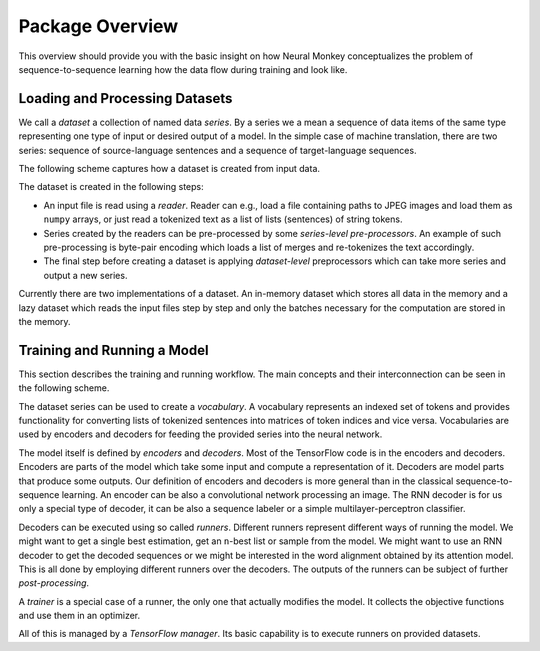 .. _overview:

================
Package Overview
================

This overview should provide you with the basic insight on how Neural Monkey
conceptualizes the problem of sequence-to-sequence learning how the data flow
during training and look like.

-------------------------------
Loading and Processing Datasets
-------------------------------

We call a *dataset* a collection of named data *series*. By a series we a mean
a sequence of data items of the same type representing one type of input or
desired output of a model. In the simple case of machine translation, there are
two series: sequence of source-language sentences and a sequence of
target-language sequences.

The following scheme captures how a dataset is created from input
data.

.. image:: dataset_creation.svg

The dataset is created in the following steps:

- An input file is read using a *reader*. Reader can e.g., load a file
  containing paths to JPEG images and load them as ``numpy`` arrays, or just
  read a tokenized text as a list of lists (sentences) of string tokens.

- Series created by the readers can be pre-processed by some *series-level
  pre-processors*. An example of such pre-processing is byte-pair encoding
  which loads a list of merges and re-tokenizes the text accordingly.

- The final step before creating a dataset is applying *dataset-level*
  preprocessors which can take more series and output a new series.

Currently there are two implementations of a dataset. An in-memory dataset
which stores all data in the memory and a lazy dataset which reads
the input files step by step and only the batches necessary for the computation
are stored
in the memory.

----------------------------
Training and Running a Model
----------------------------

This section describes the training and running workflow. The main concepts and
their interconnection can be seen in the following scheme.

.. image:: model_workflow.svg

The dataset series can be used to create a *vocabulary*. A vocabulary
represents an indexed set of tokens and provides functionality for converting
lists of tokenized sentences into matrices of token indices and vice
versa. Vocabularies are used by encoders and decoders for feeding the provided
series into the neural network.

The model itself is defined by *encoders* and *decoders*. Most of the
TensorFlow code is in the encoders and decoders. Encoders are parts of the
model which take some input and compute a representation of it. Decoders are
model parts that produce some outputs. Our definition of encoders and decoders
is more general than in the classical sequence-to-sequence learning. An encoder
can be also a convolutional network processing an image. The RNN decoder is for
us only a special type of decoder, it can be also a sequence labeler or a
simple multilayer-perceptron classifier.

Decoders can be executed using so called *runners*. Different runners represent
different ways of running the model. We might want to get a single best
estimation, get an ``n``-best list or sample from the model. We might want to
use an RNN decoder to get the decoded sequences or we might be interested in
the word alignment obtained by its attention model. This is all done by
employing different runners over the decoders. The outputs of the runners can
be subject of further *post-processing*.

A *trainer* is a special case of a runner, the only one that actually modifies
the model. It collects the objective functions and use them in an optimizer.

All of this is managed by a *TensorFlow manager*. Its basic capability is to
execute runners on provided datasets.
